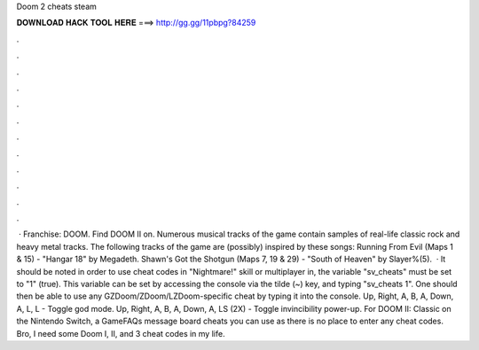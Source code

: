 Doom 2 cheats steam

𝐃𝐎𝐖𝐍𝐋𝐎𝐀𝐃 𝐇𝐀𝐂𝐊 𝐓𝐎𝐎𝐋 𝐇𝐄𝐑𝐄 ===> http://gg.gg/11pbpg?84259

.

.

.

.

.

.

.

.

.

.

.

.

 · Franchise: DOOM. Find DOOM II on. Numerous musical tracks of the game contain samples of real-life classic rock and heavy metal tracks. The following tracks of the game are (possibly) inspired by these songs: Running From Evil (Maps 1 & 15) - "Hangar 18" by Megadeth. Shawn's Got the Shotgun (Maps 7, 19 & 29) - "South of Heaven" by Slayer%(5).  · It should be noted in order to use cheat codes in "Nightmare!" skill or multiplayer in, the variable "sv_cheats" must be set to "1" (true). This variable can be set by accessing the console via the tilde (~) key, and typing "sv_cheats 1". One should then be able to use any GZDoom/ZDoom/LZDoom-specific cheat by typing it into the console. Up, Right, A, B, A, Down, A, L, L - Toggle god mode. Up, Right, A, B, A, Down, A, LS (2X) - Toggle invincibility power-up. For DOOM II: Classic on the Nintendo Switch, a GameFAQs message board cheats you can use as there is no place to enter any cheat codes. Bro, I need some Doom I, II, and 3 cheat codes in my life.
